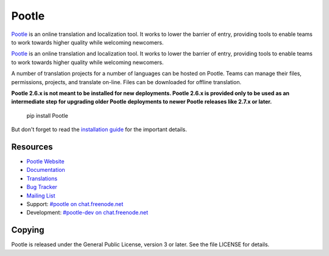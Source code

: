 Pootle
======

.. image:: https://img.shields.io/travis/translate/pootle.svg?style=flat-square
    :alt: Build Status
    :target: https://travis-ci.org/translate/pootle

`Pootle <http://pootle.translatehouse.org/>`_ is an online translation and
localization tool.  It works to lower the barrier of entry, providing tools to
enable teams to work towards higher quality while welcoming newcomers.

.. image:: https://pypip.in/status/Pootle/badge.png
    :alt: Development Status
    :target: https://pypi.python.org/pypi/Pootle/

.. image:: https://pypip.in/license/Pootle/badge.svg
    :target: https://pypi.python.org/pypi/Pootle/
    :alt: License

`Pootle <http://pootle.translatehouse.org/>`_ is an online translation and
localization tool.  It works to lower the barrier of entry, providing tools to
enable teams to work towards higher quality while welcoming newcomers.


A number of translation projects for a number of languages can be hosted on
Pootle.  Teams can manage their files, permissions, projects, and translate
on-line.  Files can be downloaded for offline translation.

**Pootle 2.6.x is not meant to be installed for new deployments. Pootle 2.6.x
is provided only to be used as an intermediate step for upgrading older Pootle
deployments to newer Pootle releases like 2.7.x or later.**

  pip install Pootle

But don't forget to read the `installation guide
<http://docs.translatehouse.org/projects/pootle/en/latest/server/installation.html>`_
for the important details.


Resources
---------

- `Pootle Website <http://pootle.translatehouse.org/>`_
- `Documentation <http://docs.translatehouse.org/projects/pootle/>`_
- `Translations <http://pootle.locamotion.org/projects/pootle/>`_
- `Bug Tracker <https://github.com/translate/pootle/issues>`_
- `Mailing List
  <https://lists.sourceforge.net/lists/listinfo/translate-pootle>`_
- Support: `#pootle on chat.freenode.net <irc://chat.freenode.net/#pootle>`_
- Development: `#pootle-dev on chat.freenode.net <irc://chat.freenode.net/#pootle-dev>`_

Copying
-------

Pootle is released under the General Public License, version 3 or later. See
the file LICENSE for details.
